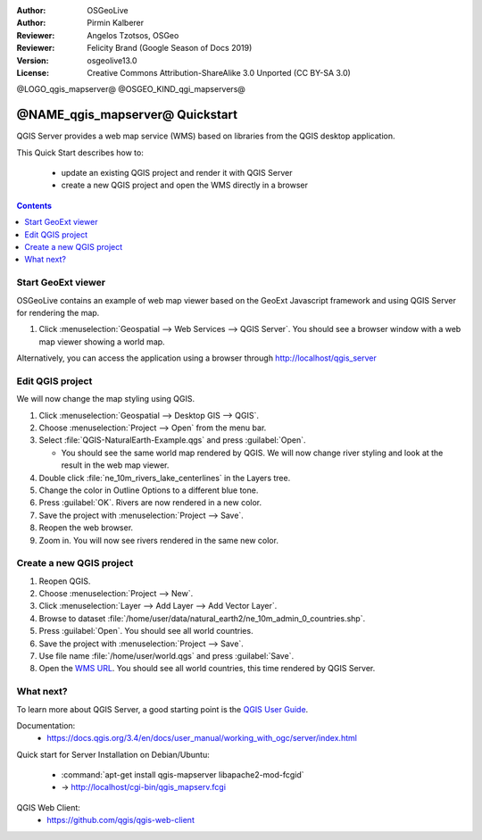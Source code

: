 :Author: OSGeoLive
:Author: Pirmin Kalberer
:Reviewer: Angelos Tzotsos, OSGeo
:Reviewer: Felicity Brand (Google Season of Docs 2019)
:Version: osgeolive13.0
:License: Creative Commons Attribution-ShareAlike 3.0 Unported  (CC BY-SA 3.0)

@LOGO_qgis_mapserver@
@OSGEO_KIND_qgi_mapservers@


********************************************************************************
@NAME_qgis_mapserver@ Quickstart
********************************************************************************

QGIS Server provides a web map service (WMS) based on libraries from the QGIS desktop application.

This Quick Start describes how to:

  * update an existing QGIS project and render it with QGIS Server
  * create a new QGIS project and open the WMS directly in a browser
  
.. contents:: Contents
   :local:


Start GeoExt viewer
===================

OSGeoLive contains an example of web map viewer based on the GeoExt Javascript framework and using QGIS Server for rendering the map.

#. Click :menuselection:`Geospatial --> Web Services --> QGIS Server`. You should see a browser window with a web map viewer showing a world map.
   
.. image:: /images/projects/qgis/qgis_mapserver_browser.jpg

Alternatively, you can access the application using a browser through http://localhost/qgis_server



Edit QGIS project
=================

We will now change the map styling using QGIS.

#. Click :menuselection:`Geospatial --> Desktop GIS --> QGIS`.

#. Choose :menuselection:`Project --> Open` from the menu bar.

#. Select :file:`QGIS-NaturalEarth-Example.qgs` and press :guilabel:`Open`.

   * You should see the same world map rendered by QGIS.
     We will now change river styling and look at the result in the web map viewer. 

#. Double click :file:`ne_10m_rivers_lake_centerlines` in the Layers tree.

#. Change the color in Outline Options to a different blue tone.

#. Press :guilabel:`OK`. Rivers are now rendered in a new color.

#. Save the project with :menuselection:`Project --> Save`.

#. Reopen the web browser.

#. Zoom in. You will now see rivers rendered in the same new color.


Create a new QGIS project
=========================

#. Reopen QGIS.

#. Choose :menuselection:`Project --> New`.

#. Click :menuselection:`Layer --> Add Layer --> Add Vector Layer`.

#. Browse to dataset :file:`/home/user/data/natural_earth2/ne_10m_admin_0_countries.shp`.

#. Press :guilabel:`Open`. You should see all world countries.

#. Save the project with :menuselection:`Project --> Save`.

#. Use file name :file:`/home/user/world.qgs` and press :guilabel:`Save`.

#. Open the `WMS URL <http://localhost/cgi-bin/qgis_mapserv?map=/home/user/world.qgz&SERVICE=WMS&VERSION=1.3.0&REQUEST=GetMap&BBOX=-91.901820,-180.000000,83.633800,180.000000&CRS=EPSG:4326&WIDTH=722&HEIGHT=352&LAYERS=ne_10m_admin_0_countries&STYLES=default&FORMAT=image/png&DPI=96&TRANSPARENT=true>`_. You should see all world countries, this time rendered by QGIS Server.


What next?
==========

To learn more about QGIS Server, a good starting point is the `QGIS User Guide`_.


.. _`QGIS User Guide`: https://docs.qgis.org/3.4/en/docs/user_manual/working_with_ogc/server/index.html

Documentation:
  * https://docs.qgis.org/3.4/en/docs/user_manual/working_with_ogc/server/index.html

Quick start for Server Installation on Debian/Ubuntu:

  * :command:`apt-get install qgis-mapserver libapache2-mod-fcgid`
  * -> http://localhost/cgi-bin/qgis_mapserv.fcgi

QGIS Web Client:
  * https://github.com/qgis/qgis-web-client

